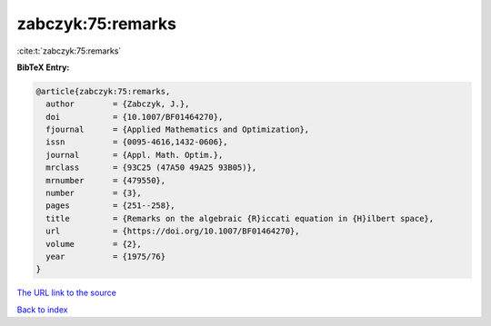 zabczyk:75:remarks
==================

:cite:t:`zabczyk:75:remarks`

**BibTeX Entry:**

.. code-block:: bibtex

   @article{zabczyk:75:remarks,
     author        = {Zabczyk, J.},
     doi           = {10.1007/BF01464270},
     fjournal      = {Applied Mathematics and Optimization},
     issn          = {0095-4616,1432-0606},
     journal       = {Appl. Math. Optim.},
     mrclass       = {93C25 (47A50 49A25 93B05)},
     mrnumber      = {479550},
     number        = {3},
     pages         = {251--258},
     title         = {Remarks on the algebraic {R}iccati equation in {H}ilbert space},
     url           = {https://doi.org/10.1007/BF01464270},
     volume        = {2},
     year          = {1975/76}
   }
`The URL link to the source <https://doi.org/10.1007/BF01464270>`_


`Back to index <../By-Cite-Keys.html>`_

